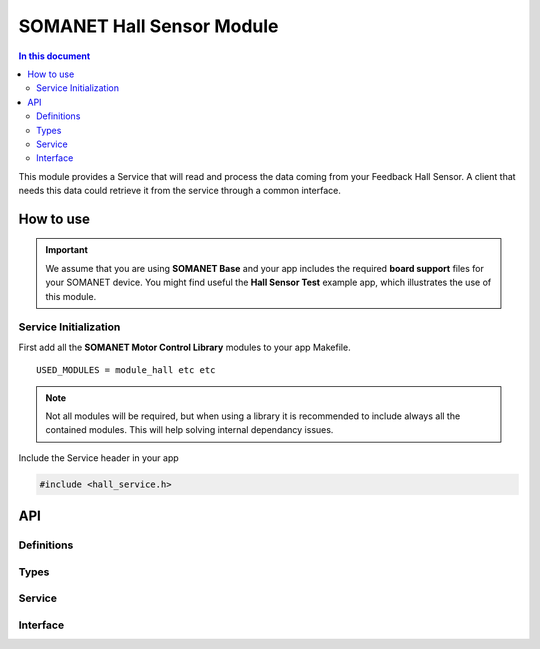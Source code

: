 ===========================
SOMANET Hall Sensor Module
===========================

.. contents:: In this document
    :backlinks: none
    :depth: 3

This module provides a Service that will read and process the data coming from your 
Feedback Hall Sensor. A client that needs this data could retrieve it from the service
through a common interface.

.. image:: images/core-diagram-hall-interface.png
   :width: 50%

How to use
==========

.. important:: We assume that you are using **SOMANET Base** and your app includes the required **board support** files for your SOMANET device.
          You might find useful the **Hall Sensor Test** example app, which illustrates the use of this module. 

Service Initialization
----------------------
First add all the **SOMANET Motor Control Library** modules to your app Makefile.

::

 USED_MODULES = module_hall etc etc

.. note:: Not all modules will be required, but when using a library it is recommended to include always all the contained modules. 
          This will help solving internal dependancy issues.

Include the Service header in your app

.. code-block:: C

 #include <hall_service.h>

API
===

Definitions
-----

.. doxygendefine:: HALL_SENSOR

Types
-----

.. doxygenstruct:: HallConfig
.. doxygenstruct:: HallPorts

Service
-------

.. doxygenfunction:: hall_service

Interface
---------

.. doxygeninterface:: HallInterface
